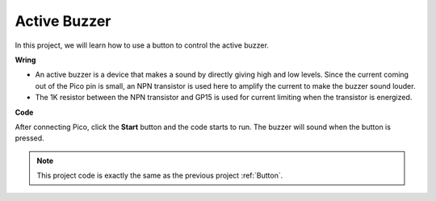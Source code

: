 Active Buzzer
==================

In this project, we will learn how to use a button to control the active buzzer.

**Wring**

.. image:: ../img/doorbell.png

* An active buzzer is a device that makes a sound by directly giving high and low levels. Since the current coming out of the Pico pin is small, an NPN transistor is used here to amplify the current to make the buzzer sound louder.

* The 1K resistor between the NPN transistor and GP15 is used for current limiting when the transistor is energized.

**Code**

After connecting Pico, click the **Start** button and the code starts to run. The buzzer will sound when the button is pressed.

.. image:: img/pir.png
    :width: 300

.. note::
    This project code is exactly the same as the previous project :ref:`Button`.